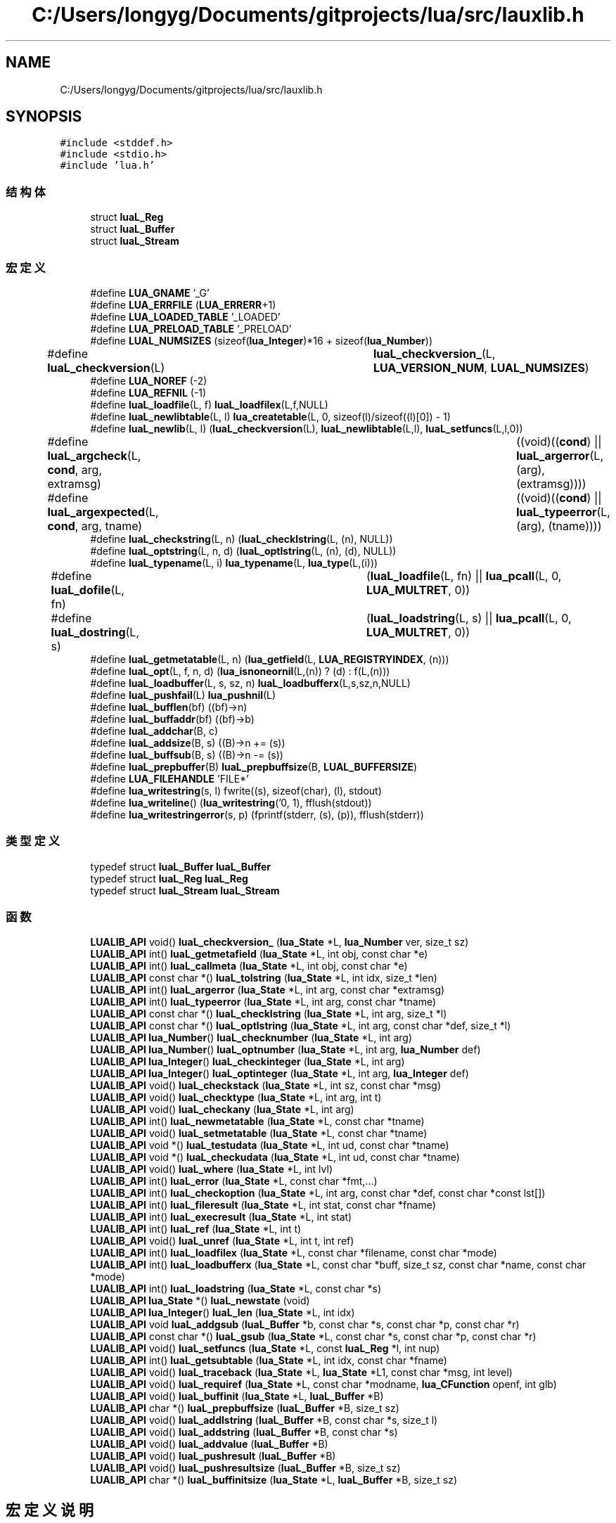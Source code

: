 .TH "C:/Users/longyg/Documents/gitprojects/lua/src/lauxlib.h" 3 "2020年 九月 9日 星期三" "Version 1.0" "Lua_Docmention" \" -*- nroff -*-
.ad l
.nh
.SH NAME
C:/Users/longyg/Documents/gitprojects/lua/src/lauxlib.h
.SH SYNOPSIS
.br
.PP
\fC#include <stddef\&.h>\fP
.br
\fC#include <stdio\&.h>\fP
.br
\fC#include 'lua\&.h'\fP
.br

.SS "结构体"

.in +1c
.ti -1c
.RI "struct \fBluaL_Reg\fP"
.br
.ti -1c
.RI "struct \fBluaL_Buffer\fP"
.br
.ti -1c
.RI "struct \fBluaL_Stream\fP"
.br
.in -1c
.SS "宏定义"

.in +1c
.ti -1c
.RI "#define \fBLUA_GNAME\fP   '_G'"
.br
.ti -1c
.RI "#define \fBLUA_ERRFILE\fP   (\fBLUA_ERRERR\fP+1)"
.br
.ti -1c
.RI "#define \fBLUA_LOADED_TABLE\fP   '_LOADED'"
.br
.ti -1c
.RI "#define \fBLUA_PRELOAD_TABLE\fP   '_PRELOAD'"
.br
.ti -1c
.RI "#define \fBLUAL_NUMSIZES\fP   (sizeof(\fBlua_Integer\fP)*16 + sizeof(\fBlua_Number\fP))"
.br
.ti -1c
.RI "#define \fBluaL_checkversion\fP(L)   	  \fBluaL_checkversion_\fP(L, \fBLUA_VERSION_NUM\fP, \fBLUAL_NUMSIZES\fP)"
.br
.ti -1c
.RI "#define \fBLUA_NOREF\fP   (\-2)"
.br
.ti -1c
.RI "#define \fBLUA_REFNIL\fP   (\-1)"
.br
.ti -1c
.RI "#define \fBluaL_loadfile\fP(L,  f)   \fBluaL_loadfilex\fP(L,f,NULL)"
.br
.ti -1c
.RI "#define \fBluaL_newlibtable\fP(L,  l)     \fBlua_createtable\fP(L, 0, sizeof(l)/sizeof((l)[0]) \- 1)"
.br
.ti -1c
.RI "#define \fBluaL_newlib\fP(L,  l)     (\fBluaL_checkversion\fP(L), \fBluaL_newlibtable\fP(L,l), \fBluaL_setfuncs\fP(L,l,0))"
.br
.ti -1c
.RI "#define \fBluaL_argcheck\fP(L,  \fBcond\fP,  arg,  extramsg)   		((void)((\fBcond\fP) || \fBluaL_argerror\fP(L, (arg), (extramsg))))"
.br
.ti -1c
.RI "#define \fBluaL_argexpected\fP(L,  \fBcond\fP,  arg,  tname)   		((void)((\fBcond\fP) || \fBluaL_typeerror\fP(L, (arg), (tname))))"
.br
.ti -1c
.RI "#define \fBluaL_checkstring\fP(L,  n)   (\fBluaL_checklstring\fP(L, (n), NULL))"
.br
.ti -1c
.RI "#define \fBluaL_optstring\fP(L,  n,  d)   (\fBluaL_optlstring\fP(L, (n), (d), NULL))"
.br
.ti -1c
.RI "#define \fBluaL_typename\fP(L,  i)   \fBlua_typename\fP(L, \fBlua_type\fP(L,(i)))"
.br
.ti -1c
.RI "#define \fBluaL_dofile\fP(L,  fn)   	(\fBluaL_loadfile\fP(L, fn) || \fBlua_pcall\fP(L, 0, \fBLUA_MULTRET\fP, 0))"
.br
.ti -1c
.RI "#define \fBluaL_dostring\fP(L,  s)   	(\fBluaL_loadstring\fP(L, s) || \fBlua_pcall\fP(L, 0, \fBLUA_MULTRET\fP, 0))"
.br
.ti -1c
.RI "#define \fBluaL_getmetatable\fP(L,  n)   (\fBlua_getfield\fP(L, \fBLUA_REGISTRYINDEX\fP, (n)))"
.br
.ti -1c
.RI "#define \fBluaL_opt\fP(L,  f,  n,  d)   (\fBlua_isnoneornil\fP(L,(n)) ? (d) : f(L,(n)))"
.br
.ti -1c
.RI "#define \fBluaL_loadbuffer\fP(L,  s,  sz,  n)   \fBluaL_loadbufferx\fP(L,s,sz,n,NULL)"
.br
.ti -1c
.RI "#define \fBluaL_pushfail\fP(L)   \fBlua_pushnil\fP(L)"
.br
.ti -1c
.RI "#define \fBluaL_bufflen\fP(bf)   ((bf)\->n)"
.br
.ti -1c
.RI "#define \fBluaL_buffaddr\fP(bf)   ((bf)\->b)"
.br
.ti -1c
.RI "#define \fBluaL_addchar\fP(B,  c)"
.br
.ti -1c
.RI "#define \fBluaL_addsize\fP(B,  s)   ((B)\->n += (s))"
.br
.ti -1c
.RI "#define \fBluaL_buffsub\fP(B,  s)   ((B)\->n \-= (s))"
.br
.ti -1c
.RI "#define \fBluaL_prepbuffer\fP(B)   \fBluaL_prepbuffsize\fP(B, \fBLUAL_BUFFERSIZE\fP)"
.br
.ti -1c
.RI "#define \fBLUA_FILEHANDLE\fP   'FILE*'"
.br
.ti -1c
.RI "#define \fBlua_writestring\fP(s,  l)   fwrite((s), sizeof(char), (l), stdout)"
.br
.ti -1c
.RI "#define \fBlua_writeline\fP()   (\fBlua_writestring\fP('\\n', 1), fflush(stdout))"
.br
.ti -1c
.RI "#define \fBlua_writestringerror\fP(s,  p)           (fprintf(stderr, (s), (p)), fflush(stderr))"
.br
.in -1c
.SS "类型定义"

.in +1c
.ti -1c
.RI "typedef struct \fBluaL_Buffer\fP \fBluaL_Buffer\fP"
.br
.ti -1c
.RI "typedef struct \fBluaL_Reg\fP \fBluaL_Reg\fP"
.br
.ti -1c
.RI "typedef struct \fBluaL_Stream\fP \fBluaL_Stream\fP"
.br
.in -1c
.SS "函数"

.in +1c
.ti -1c
.RI "\fBLUALIB_API\fP void() \fBluaL_checkversion_\fP (\fBlua_State\fP *L, \fBlua_Number\fP ver, size_t sz)"
.br
.ti -1c
.RI "\fBLUALIB_API\fP int() \fBluaL_getmetafield\fP (\fBlua_State\fP *L, int obj, const char *e)"
.br
.ti -1c
.RI "\fBLUALIB_API\fP int() \fBluaL_callmeta\fP (\fBlua_State\fP *L, int obj, const char *e)"
.br
.ti -1c
.RI "\fBLUALIB_API\fP const char *() \fBluaL_tolstring\fP (\fBlua_State\fP *L, int idx, size_t *len)"
.br
.ti -1c
.RI "\fBLUALIB_API\fP int() \fBluaL_argerror\fP (\fBlua_State\fP *L, int arg, const char *extramsg)"
.br
.ti -1c
.RI "\fBLUALIB_API\fP int() \fBluaL_typeerror\fP (\fBlua_State\fP *L, int arg, const char *tname)"
.br
.ti -1c
.RI "\fBLUALIB_API\fP const char *() \fBluaL_checklstring\fP (\fBlua_State\fP *L, int arg, size_t *l)"
.br
.ti -1c
.RI "\fBLUALIB_API\fP const char *() \fBluaL_optlstring\fP (\fBlua_State\fP *L, int arg, const char *def, size_t *l)"
.br
.ti -1c
.RI "\fBLUALIB_API\fP \fBlua_Number\fP() \fBluaL_checknumber\fP (\fBlua_State\fP *L, int arg)"
.br
.ti -1c
.RI "\fBLUALIB_API\fP \fBlua_Number\fP() \fBluaL_optnumber\fP (\fBlua_State\fP *L, int arg, \fBlua_Number\fP def)"
.br
.ti -1c
.RI "\fBLUALIB_API\fP \fBlua_Integer\fP() \fBluaL_checkinteger\fP (\fBlua_State\fP *L, int arg)"
.br
.ti -1c
.RI "\fBLUALIB_API\fP \fBlua_Integer\fP() \fBluaL_optinteger\fP (\fBlua_State\fP *L, int arg, \fBlua_Integer\fP def)"
.br
.ti -1c
.RI "\fBLUALIB_API\fP void() \fBluaL_checkstack\fP (\fBlua_State\fP *L, int sz, const char *msg)"
.br
.ti -1c
.RI "\fBLUALIB_API\fP void() \fBluaL_checktype\fP (\fBlua_State\fP *L, int arg, int t)"
.br
.ti -1c
.RI "\fBLUALIB_API\fP void() \fBluaL_checkany\fP (\fBlua_State\fP *L, int arg)"
.br
.ti -1c
.RI "\fBLUALIB_API\fP int() \fBluaL_newmetatable\fP (\fBlua_State\fP *L, const char *tname)"
.br
.ti -1c
.RI "\fBLUALIB_API\fP void() \fBluaL_setmetatable\fP (\fBlua_State\fP *L, const char *tname)"
.br
.ti -1c
.RI "\fBLUALIB_API\fP void *() \fBluaL_testudata\fP (\fBlua_State\fP *L, int ud, const char *tname)"
.br
.ti -1c
.RI "\fBLUALIB_API\fP void *() \fBluaL_checkudata\fP (\fBlua_State\fP *L, int ud, const char *tname)"
.br
.ti -1c
.RI "\fBLUALIB_API\fP void() \fBluaL_where\fP (\fBlua_State\fP *L, int lvl)"
.br
.ti -1c
.RI "\fBLUALIB_API\fP int() \fBluaL_error\fP (\fBlua_State\fP *L, const char *fmt,\&.\&.\&.)"
.br
.ti -1c
.RI "\fBLUALIB_API\fP int() \fBluaL_checkoption\fP (\fBlua_State\fP *L, int arg, const char *def, const char *const lst[])"
.br
.ti -1c
.RI "\fBLUALIB_API\fP int() \fBluaL_fileresult\fP (\fBlua_State\fP *L, int stat, const char *fname)"
.br
.ti -1c
.RI "\fBLUALIB_API\fP int() \fBluaL_execresult\fP (\fBlua_State\fP *L, int stat)"
.br
.ti -1c
.RI "\fBLUALIB_API\fP int() \fBluaL_ref\fP (\fBlua_State\fP *L, int t)"
.br
.ti -1c
.RI "\fBLUALIB_API\fP void() \fBluaL_unref\fP (\fBlua_State\fP *L, int t, int ref)"
.br
.ti -1c
.RI "\fBLUALIB_API\fP int() \fBluaL_loadfilex\fP (\fBlua_State\fP *L, const char *filename, const char *mode)"
.br
.ti -1c
.RI "\fBLUALIB_API\fP int() \fBluaL_loadbufferx\fP (\fBlua_State\fP *L, const char *buff, size_t sz, const char *name, const char *mode)"
.br
.ti -1c
.RI "\fBLUALIB_API\fP int() \fBluaL_loadstring\fP (\fBlua_State\fP *L, const char *s)"
.br
.ti -1c
.RI "\fBLUALIB_API\fP \fBlua_State\fP *() \fBluaL_newstate\fP (void)"
.br
.ti -1c
.RI "\fBLUALIB_API\fP \fBlua_Integer\fP() \fBluaL_len\fP (\fBlua_State\fP *L, int idx)"
.br
.ti -1c
.RI "\fBLUALIB_API\fP void \fBluaL_addgsub\fP (\fBluaL_Buffer\fP *b, const char *s, const char *p, const char *r)"
.br
.ti -1c
.RI "\fBLUALIB_API\fP const char *() \fBluaL_gsub\fP (\fBlua_State\fP *L, const char *s, const char *p, const char *r)"
.br
.ti -1c
.RI "\fBLUALIB_API\fP void() \fBluaL_setfuncs\fP (\fBlua_State\fP *L, const \fBluaL_Reg\fP *l, int nup)"
.br
.ti -1c
.RI "\fBLUALIB_API\fP int() \fBluaL_getsubtable\fP (\fBlua_State\fP *L, int idx, const char *fname)"
.br
.ti -1c
.RI "\fBLUALIB_API\fP void() \fBluaL_traceback\fP (\fBlua_State\fP *L, \fBlua_State\fP *L1, const char *msg, int level)"
.br
.ti -1c
.RI "\fBLUALIB_API\fP void() \fBluaL_requiref\fP (\fBlua_State\fP *L, const char *modname, \fBlua_CFunction\fP openf, int glb)"
.br
.ti -1c
.RI "\fBLUALIB_API\fP void() \fBluaL_buffinit\fP (\fBlua_State\fP *L, \fBluaL_Buffer\fP *B)"
.br
.ti -1c
.RI "\fBLUALIB_API\fP char *() \fBluaL_prepbuffsize\fP (\fBluaL_Buffer\fP *B, size_t sz)"
.br
.ti -1c
.RI "\fBLUALIB_API\fP void() \fBluaL_addlstring\fP (\fBluaL_Buffer\fP *B, const char *s, size_t l)"
.br
.ti -1c
.RI "\fBLUALIB_API\fP void() \fBluaL_addstring\fP (\fBluaL_Buffer\fP *B, const char *s)"
.br
.ti -1c
.RI "\fBLUALIB_API\fP void() \fBluaL_addvalue\fP (\fBluaL_Buffer\fP *B)"
.br
.ti -1c
.RI "\fBLUALIB_API\fP void() \fBluaL_pushresult\fP (\fBluaL_Buffer\fP *B)"
.br
.ti -1c
.RI "\fBLUALIB_API\fP void() \fBluaL_pushresultsize\fP (\fBluaL_Buffer\fP *B, size_t sz)"
.br
.ti -1c
.RI "\fBLUALIB_API\fP char *() \fBluaL_buffinitsize\fP (\fBlua_State\fP *L, \fBluaL_Buffer\fP *B, size_t sz)"
.br
.in -1c
.SH "宏定义说明"
.PP 
.SS "#define LUA_ERRFILE   (\fBLUA_ERRERR\fP+1)"

.PP
在文件 lauxlib\&.h 第 26 行定义\&.
.SS "#define LUA_FILEHANDLE   'FILE*'"

.PP
在文件 lauxlib\&.h 第 217 行定义\&.
.SS "#define LUA_GNAME   '_G'"

.PP
在文件 lauxlib\&.h 第 19 行定义\&.
.SS "#define LUA_LOADED_TABLE   '_LOADED'"

.PP
在文件 lauxlib\&.h 第 30 行定义\&.
.SS "#define LUA_NOREF   (\-2)"

.PP
在文件 lauxlib\&.h 第 85 行定义\&.
.SS "#define LUA_PRELOAD_TABLE   '_PRELOAD'"

.PP
在文件 lauxlib\&.h 第 34 行定义\&.
.SS "#define LUA_REFNIL   (\-1)"

.PP
在文件 lauxlib\&.h 第 86 行定义\&.
.SS "#define lua_writeline()   (\fBlua_writestring\fP('\\n', 1), fflush(stdout))"

.PP
在文件 lauxlib\&.h 第 240 行定义\&.
.SS "#define lua_writestring(s, l)   fwrite((s), sizeof(char), (l), stdout)"

.PP
在文件 lauxlib\&.h 第 235 行定义\&.
.SS "#define lua_writestringerror(s, p)           (fprintf(stderr, (s), (p)), fflush(stderr))"

.PP
在文件 lauxlib\&.h 第 245 行定义\&.
.SS "#define luaL_addchar(B, c)"
\fB值:\fP
.PP
.nf
  ((void)((B)->n < (B)->size || luaL_prepbuffsize((B), 1)), \
   ((B)->b[(B)->n++] = (c)))
.fi
.PP
在文件 lauxlib\&.h 第 182 行定义\&.
.SS "#define luaL_addsize(B, s)   ((B)\->n += (s))"

.PP
在文件 lauxlib\&.h 第 186 行定义\&.
.SS "#define luaL_argcheck(L, \fBcond\fP, arg, extramsg)   		((void)((\fBcond\fP) || \fBluaL_argerror\fP(L, (arg), (extramsg))))"

.PP
在文件 lauxlib\&.h 第 132 行定义\&.
.SS "#define luaL_argexpected(L, \fBcond\fP, arg, tname)   		((void)((\fBcond\fP) || \fBluaL_typeerror\fP(L, (arg), (tname))))"

.PP
在文件 lauxlib\&.h 第 135 行定义\&.
.SS "#define luaL_buffaddr(bf)   ((bf)\->b)"

.PP
在文件 lauxlib\&.h 第 179 行定义\&.
.SS "#define luaL_bufflen(bf)   ((bf)\->n)"

.PP
在文件 lauxlib\&.h 第 178 行定义\&.
.SS "#define luaL_buffsub(B, s)   ((B)\->n \-= (s))"

.PP
在文件 lauxlib\&.h 第 188 行定义\&.
.SS "#define luaL_checkstring(L, n)   (\fBluaL_checklstring\fP(L, (n), NULL))"

.PP
在文件 lauxlib\&.h 第 138 行定义\&.
.SS "#define luaL_checkversion(L)   	  \fBluaL_checkversion_\fP(L, \fBLUA_VERSION_NUM\fP, \fBLUAL_NUMSIZES\fP)"

.PP
在文件 lauxlib\&.h 第 46 行定义\&.
.SS "#define luaL_dofile(L, fn)   	(\fBluaL_loadfile\fP(L, fn) || \fBlua_pcall\fP(L, 0, \fBLUA_MULTRET\fP, 0))"

.PP
在文件 lauxlib\&.h 第 143 行定义\&.
.SS "#define luaL_dostring(L, s)   	(\fBluaL_loadstring\fP(L, s) || \fBlua_pcall\fP(L, 0, \fBLUA_MULTRET\fP, 0))"

.PP
在文件 lauxlib\&.h 第 146 行定义\&.
.SS "#define luaL_getmetatable(L, n)   (\fBlua_getfield\fP(L, \fBLUA_REGISTRYINDEX\fP, (n)))"

.PP
在文件 lauxlib\&.h 第 149 行定义\&.
.SS "#define luaL_loadbuffer(L, s, sz, n)   \fBluaL_loadbufferx\fP(L,s,sz,n,NULL)"

.PP
在文件 lauxlib\&.h 第 153 行定义\&.
.SS "#define luaL_loadfile(L, f)   \fBluaL_loadfilex\fP(L,f,NULL)"

.PP
在文件 lauxlib\&.h 第 94 行定义\&.
.SS "#define luaL_newlib(L, l)     (\fBluaL_checkversion\fP(L), \fBluaL_newlibtable\fP(L,l), \fBluaL_setfuncs\fP(L,l,0))"

.PP
在文件 lauxlib\&.h 第 129 行定义\&.
.SS "#define luaL_newlibtable(L, l)     \fBlua_createtable\fP(L, 0, sizeof(l)/sizeof((l)[0]) \- 1)"

.PP
在文件 lauxlib\&.h 第 126 行定义\&.
.SS "#define LUAL_NUMSIZES   (sizeof(\fBlua_Integer\fP)*16 + sizeof(\fBlua_Number\fP))"

.PP
在文件 lauxlib\&.h 第 43 行定义\&.
.SS "#define luaL_opt(L, f, n, d)   (\fBlua_isnoneornil\fP(L,(n)) ? (d) : f(L,(n)))"

.PP
在文件 lauxlib\&.h 第 151 行定义\&.
.SS "#define luaL_optstring(L, n, d)   (\fBluaL_optlstring\fP(L, (n), (d), NULL))"

.PP
在文件 lauxlib\&.h 第 139 行定义\&.
.SS "#define luaL_prepbuffer(B)   \fBluaL_prepbuffsize\fP(B, \fBLUAL_BUFFERSIZE\fP)"

.PP
在文件 lauxlib\&.h 第 199 行定义\&.
.SS "#define luaL_pushfail(L)   \fBlua_pushnil\fP(L)"

.PP
在文件 lauxlib\&.h 第 157 行定义\&.
.SS "#define luaL_typename(L, i)   \fBlua_typename\fP(L, \fBlua_type\fP(L,(i)))"

.PP
在文件 lauxlib\&.h 第 141 行定义\&.
.SH "类型定义说明"
.PP 
.SS "typedef struct \fBluaL_Buffer\fP \fBluaL_Buffer\fP"

.PP
在文件 lauxlib\&.h 第 1 行定义\&.
.SS "typedef struct \fBluaL_Reg\fP \fBluaL_Reg\fP"

.SS "typedef struct \fBluaL_Stream\fP \fBluaL_Stream\fP"

.SH "函数说明"
.PP 
.SS "\fBLUALIB_API\fP void luaL_addgsub (\fBluaL_Buffer\fP * b, const char * s, const char * p, const char * r)"

.PP
在文件 lauxlib\&.c 第 963 行定义\&.
.SS "\fBLUALIB_API\fP void() luaL_addlstring (\fBluaL_Buffer\fP * B, const char * s, size_t l)"

.PP
在文件 lauxlib\&.c 第 568 行定义\&.
.SS "\fBLUALIB_API\fP void() luaL_addstring (\fBluaL_Buffer\fP * B, const char * s)"

.PP
在文件 lauxlib\&.c 第 577 行定义\&.
.SS "\fBLUALIB_API\fP void() luaL_addvalue (\fBluaL_Buffer\fP * B)"

.PP
在文件 lauxlib\&.c 第 607 行定义\&.
.SS "\fBLUALIB_API\fP int() luaL_argerror (\fBlua_State\fP * L, int arg, const char * extramsg)"

.PP
在文件 lauxlib\&.c 第 175 行定义\&.
.SS "\fBLUALIB_API\fP void() luaL_buffinit (\fBlua_State\fP * L, \fBluaL_Buffer\fP * B)"

.PP
在文件 lauxlib\&.c 第 618 行定义\&.
.SS "\fBLUALIB_API\fP char*() luaL_buffinitsize (\fBlua_State\fP * L, \fBluaL_Buffer\fP * B, size_t sz)"

.PP
在文件 lauxlib\&.c 第 626 行定义\&.
.SS "\fBLUALIB_API\fP int() luaL_callmeta (\fBlua_State\fP * L, int obj, const char * e)"

.PP
在文件 lauxlib\&.c 第 837 行定义\&.
.SS "\fBLUALIB_API\fP void() luaL_checkany (\fBlua_State\fP * L, int arg)"

.PP
在文件 lauxlib\&.c 第 396 行定义\&.
.SS "\fBLUALIB_API\fP \fBlua_Integer\fP() luaL_checkinteger (\fBlua_State\fP * L, int arg)"

.PP
在文件 lauxlib\&.c 第 442 行定义\&.
.SS "\fBLUALIB_API\fP const char*() luaL_checklstring (\fBlua_State\fP * L, int arg, size_t * l)"

.PP
在文件 lauxlib\&.c 第 402 行定义\&.
.SS "\fBLUALIB_API\fP \fBlua_Number\fP() luaL_checknumber (\fBlua_State\fP * L, int arg)"

.PP
在文件 lauxlib\&.c 第 420 行定义\&.
.SS "\fBLUALIB_API\fP int() luaL_checkoption (\fBlua_State\fP * L, int arg, const char * def, const char *const lst[])"

.PP
在文件 lauxlib\&.c 第 360 行定义\&.
.SS "\fBLUALIB_API\fP void() luaL_checkstack (\fBlua_State\fP * L, int sz, const char * msg)"

.PP
在文件 lauxlib\&.c 第 380 行定义\&.
.SS "\fBLUALIB_API\fP void() luaL_checktype (\fBlua_State\fP * L, int arg, int t)"

.PP
在文件 lauxlib\&.c 第 390 行定义\&.
.SS "\fBLUALIB_API\fP void*() luaL_checkudata (\fBlua_State\fP * L, int ud, const char * tname)"

.PP
在文件 lauxlib\&.c 第 345 行定义\&.
.SS "\fBLUALIB_API\fP void() luaL_checkversion_ (\fBlua_State\fP * L, \fBlua_Number\fP ver, size_t sz)"

.PP
在文件 lauxlib\&.c 第 1061 行定义\&.
.SS "\fBLUALIB_API\fP int() luaL_error (\fBlua_State\fP * L, const char * fmt,  \&.\&.\&.)"

.PP
在文件 lauxlib\&.c 第 234 行定义\&.
.SS "\fBLUALIB_API\fP int() luaL_execresult (\fBlua_State\fP * L, int stat)"

.PP
在文件 lauxlib\&.c 第 285 行定义\&.
.SS "\fBLUALIB_API\fP int() luaL_fileresult (\fBlua_State\fP * L, int stat, const char * fname)"

.PP
在文件 lauxlib\&.c 第 245 行定义\&.
.SS "\fBLUALIB_API\fP int() luaL_getmetafield (\fBlua_State\fP * L, int obj, const char * e)"

.PP
在文件 lauxlib\&.c 第 821 行定义\&.
.SS "\fBLUALIB_API\fP int() luaL_getsubtable (\fBlua_State\fP * L, int idx, const char * fname)"

.PP
在文件 lauxlib\&.c 第 923 行定义\&.
.SS "\fBLUALIB_API\fP const char*() luaL_gsub (\fBlua_State\fP * L, const char * s, const char * p, const char * r)"

.PP
在文件 lauxlib\&.c 第 976 行定义\&.
.SS "\fBLUALIB_API\fP \fBlua_Integer\fP() luaL_len (\fBlua_State\fP * L, int idx)"

.PP
在文件 lauxlib\&.c 第 847 行定义\&.
.SS "\fBLUALIB_API\fP int() luaL_loadbufferx (\fBlua_State\fP * L, const char * buff, size_t sz, const char * name, const char * mode)"

.PP
在文件 lauxlib\&.c 第 804 行定义\&.
.SS "\fBLUALIB_API\fP int() luaL_loadfilex (\fBlua_State\fP * L, const char * filename, const char * mode)"

.PP
在文件 lauxlib\&.c 第 752 行定义\&.
.SS "\fBLUALIB_API\fP int() luaL_loadstring (\fBlua_State\fP * L, const char * s)"

.PP
在文件 lauxlib\&.c 第 813 行定义\&.
.SS "\fBLUALIB_API\fP int() luaL_newmetatable (\fBlua_State\fP * L, const char * tname)"

.PP
在文件 lauxlib\&.c 第 311 行定义\&.
.SS "\fBLUALIB_API\fP \fBlua_State\fP*() luaL_newstate (void)"
luaL_newstate @detail 导出的newState函数 @retrun lua_State结构对象 
.PP
\fB注解\fP
.RS 4

.IP "\(bu" 2
创建lua_State对象
.IP "\(bu" 2
设置panic函数,异常调用函数
.IP "\(bu" 2
设置warnf函数,warn调用函数 
.PP
.RE
.PP

.PP
在文件 lauxlib\&.c 第 1047 行定义\&.
.SS "\fBLUALIB_API\fP \fBlua_Integer\fP() luaL_optinteger (\fBlua_State\fP * L, int arg, \fBlua_Integer\fP def)"

.PP
在文件 lauxlib\&.c 第 452 行定义\&.
.SS "\fBLUALIB_API\fP const char*() luaL_optlstring (\fBlua_State\fP * L, int arg, const char * def, size_t * l)"

.PP
在文件 lauxlib\&.c 第 409 行定义\&.
.SS "\fBLUALIB_API\fP \fBlua_Number\fP() luaL_optnumber (\fBlua_State\fP * L, int arg, \fBlua_Number\fP def)"

.PP
在文件 lauxlib\&.c 第 429 行定义\&.
.SS "\fBLUALIB_API\fP char*() luaL_prepbuffsize (\fBluaL_Buffer\fP * B, size_t sz)"

.PP
在文件 lauxlib\&.c 第 563 行定义\&.
.SS "\fBLUALIB_API\fP void() luaL_pushresult (\fBluaL_Buffer\fP * B)"

.PP
在文件 lauxlib\&.c 第 582 行定义\&.
.SS "\fBLUALIB_API\fP void() luaL_pushresultsize (\fBluaL_Buffer\fP * B, size_t sz)"

.PP
在文件 lauxlib\&.c 第 592 行定义\&.
.SS "\fBLUALIB_API\fP int() luaL_ref (\fBlua_State\fP * L, int t)"

.PP
在文件 lauxlib\&.c 第 644 行定义\&.
.SS "\fBLUALIB_API\fP void() luaL_requiref (\fBlua_State\fP * L, const char * modname, \fBlua_CFunction\fP openf, int glb)"

.PP
在文件 lauxlib\&.c 第 943 行定义\&.
.SS "\fBLUALIB_API\fP void() luaL_setfuncs (\fBlua_State\fP * L, const \fBluaL_Reg\fP * l, int nup)"

.PP
在文件 lauxlib\&.c 第 902 行定义\&.
.SS "\fBLUALIB_API\fP void() luaL_setmetatable (\fBlua_State\fP * L, const char * tname)"

.PP
在文件 lauxlib\&.c 第 324 行定义\&.
.SS "\fBLUALIB_API\fP void*() luaL_testudata (\fBlua_State\fP * L, int ud, const char * tname)"

.PP
在文件 lauxlib\&.c 第 330 行定义\&.
.SS "\fBLUALIB_API\fP const char*() luaL_tolstring (\fBlua_State\fP * L, int idx, size_t * len)"

.PP
在文件 lauxlib\&.c 第 859 行定义\&.
.SS "\fBLUALIB_API\fP void() luaL_traceback (\fBlua_State\fP * L, \fBlua_State\fP * L1, const char * msg, int level)"

.PP
在文件 lauxlib\&.c 第 131 行定义\&.
.SS "\fBLUALIB_API\fP int() luaL_typeerror (\fBlua_State\fP * L, int arg, const char * tname)"

.PP
在文件 lauxlib\&.c 第 193 行定义\&.
.SS "\fBLUALIB_API\fP void() luaL_unref (\fBlua_State\fP * L, int t, int ref)"

.PP
在文件 lauxlib\&.c 第 665 行定义\&.
.SS "\fBLUALIB_API\fP void() luaL_where (\fBlua_State\fP * L, int lvl)"

.PP
在文件 lauxlib\&.c 第 216 行定义\&.
.SH "作者"
.PP 
由 Doyxgen 通过分析 Lua_Docmention 的 源代码自动生成\&.
